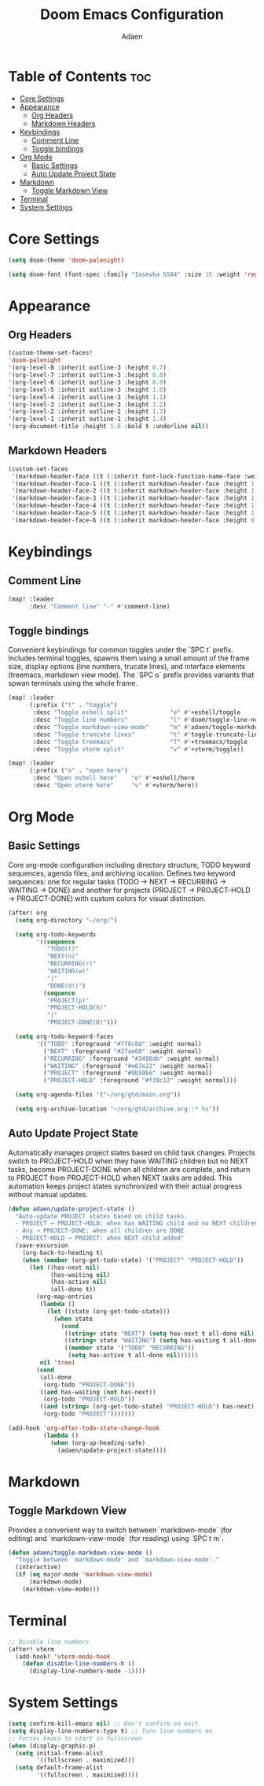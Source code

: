 #+TITLE: Doom Emacs Configuration
#+DESCRIPTION: This is a literate configuration, it uses this file as the source of truth, all emacs-lisp code blocks are added to config.el.
#+AUTHOR: Adaen

* Table of Contents :toc:
- [[#core-settings][Core Settings]]
- [[#appearance][Appearance]]
  - [[#org-headers][Org Headers]]
  - [[#markdown-headers][Markdown Headers]]
- [[#keybindings][Keybindings]]
  - [[#comment-line][Comment Line]]
  - [[#toggle-bindings][Toggle bindings]]
- [[#org-mode][Org Mode]]
  - [[#basic-settings][Basic Settings]]
  - [[#auto-update-project-state][Auto Update Project State]]
- [[#markdown][Markdown]]
  - [[#toggle-markdown-view][Toggle Markdown View]]
- [[#terminal][Terminal]]
- [[#system-settings][System Settings]]

* Core Settings
#+begin_src emacs-lisp
(setq doom-theme 'doom-palenight)

(setq doom-font (font-spec :family "Iosevka SS04" :size 15 :weight 'regular))
#+end_src
* Appearance
** Org Headers
#+begin_src emacs-lisp
(custom-theme-set-faces!
'doom-palenight
'(org-level-8 :inherit outline-3 :height 0.7)
'(org-level-7 :inherit outline-3 :height 0.8)
'(org-level-6 :inherit outline-3 :height 0.9)
'(org-level-5 :inherit outline-3 :height 1.0)
'(org-level-4 :inherit outline-3 :height 1.1)
'(org-level-3 :inherit outline-3 :height 1.2)
'(org-level-2 :inherit outline-2 :height 1.3)
'(org-level-1 :inherit outline-1 :height 1.4)
'(org-document-title :height 1.6 :bold t :underline nil))
#+end_src
** Markdown Headers
#+begin_src emacs-lisp
(custom-set-faces
 '(markdown-header-face ((t (:inherit font-lock-function-name-face :weight bold :family "Iosevka SS04"))))
 '(markdown-header-face-1 ((t (:inherit markdown-header-face :height 1.4))))
 '(markdown-header-face-2 ((t (:inherit markdown-header-face :height 1.3))))
 '(markdown-header-face-3 ((t (:inherit markdown-header-face :height 1.2))))
 '(markdown-header-face-4 ((t (:inherit markdown-header-face :height 1.1))))
 '(markdown-header-face-5 ((t (:inherit markdown-header-face :height 1.0))))
 '(markdown-header-face-6 ((t (:inherit markdown-header-face :height 0.9)))))
#+end_src
* Keybindings
** Comment Line
#+begin_src emacs-lisp
(map! :leader
      :desc "Comment line" "-" #'comment-line)
#+end_src
** Toggle bindings
Convenient keybindings for common toggles under the `SPC t` prefix. Includes terminal toggles, spawns them using a small amount of the frame size, display options (line numbers, trucate lines), and interface elements (treemacs, markdown view mode). The `SPC o` prefix provides variants that spwan terminals using the whole frame.
#+begin_src emacs-lisp
(map! :leader
      (:prefix ("t" . "toggle")
       :desc "Toggle eshell split"            "e" #'+eshell/toggle
       :desc "Toggle line numbers"            "l" #'doom/toggle-line-numbers
       :desc "Toggle markdown-view-mode"      "m" #'adaen/toggle-markdown-view-mode
       :desc "Toggle truncate lines"          "t" #'toggle-truncate-lines
       :desc "Toggle treemacs"                "T" #'+treemacs/toggle
       :desc "Toggle vterm split"             "v" #'+vterm/toggle))

(map! :leader
      (:prefix ("o" . "open here")
       :desc "Open eshell here"    "e" #'+eshell/here
       :desc "Open vterm here"     "v" #'+vterm/here))
#+end_src
* Org Mode
** Basic Settings
Core org-mode configuration including directory structure, TODO keyword sequences, agenda files, and archiving location. Defines two keyword sequences: one for regular tasks (TODO → NEXT → RECURRING → WAITING → DONE) and another for projects (PROJECT → PROJECT-HOLD → PROJECT-DONE) with custom colors for visual distinction.

#+begin_src emacs-lisp
(after! org
  (setq org-directory "~/org/")

  (setq org-todo-keywords
        '((sequence
           "TODO(t)"
           "NEXT(n)"
           "RECURRING(r)"
           "WAITING(w)"
           "|"
           "DONE(d!)")
          (sequence
           "PROJECT(p)"
           "PROJECT-HOLD(h)"
           "|"
           "PROJECT-DONE(D)")))

  (setq org-todo-keyword-faces
        '(("TODO" :foreground "#7f8c8d" :weight normal)
          ("NEXT" :foreground "#27ae60" :weight normal)
          ("RECURRING" :foreground "#3498db" :weight normal)
          ("WAITING" :foreground "#e67e22" :weight normal)
          ("PROJECT" :foreground "#9b59b6" :weight normal)
          ("PROJECT-HOLD" :foreground "#f39c12" :weight normal)))

  (setq org-agenda-files '("~/org/gtd/main.org"))

  (setq org-archive-location "~/org/gtd/archive.org::* %s"))
#+end_src
** Auto Update Project State
Automatically manages project states based on child task changes. Projects switch to PROJECT-HOLD when they
have WAITING children but no NEXT tasks, become PROJECT-DONE when all children are complete, and return to
PROJECT from PROJECT-HOLD when NEXT tasks are added. This automation keeps project states synchronized with
their actual progress without manual updates.
#+begin_src emacs-lisp
(defun adaen/update-project-state ()
  "Auto-update PROJECT states based on child tasks.
  - PROJECT → PROJECT-HOLD: when has WAITING child and no NEXT children
  - Any → PROJECT-DONE: when all children are DONE
  - PROJECT-HOLD → PROJECT: when NEXT child added"
  (save-excursion
    (org-back-to-heading t)
    (when (member (org-get-todo-state) '("PROJECT" "PROJECT-HOLD"))
      (let ((has-next nil)
            (has-waiting nil)
            (has-active nil)
            (all-done t))
        (org-map-entries
         (lambda ()
           (let ((state (org-get-todo-state)))
             (when state
               (cond
                ((string= state "NEXT") (setq has-next t all-done nil))
                ((string= state "WAITING") (setq has-waiting t all-done nil))
                ((member state '("TODO" "RECURRING"))
                 (setq has-active t all-done nil))))))
         nil 'tree)
        (cond
         (all-done
          (org-todo "PROJECT-DONE"))
         ((and has-waiting (not has-next))
          (org-todo "PROJECT-HOLD"))
         ((and (string= (org-get-todo-state) "PROJECT-HOLD") has-next)
          (org-todo "PROJECT")))))))

(add-hook 'org-after-todo-state-change-hook
          (lambda ()
            (when (org-up-heading-safe)
              (adaen/update-project-state))))
#+end_src
* Markdown
** Toggle Markdown View
Provides a convenient way to switch between `markdown-mode` (for editing) and `markdown-view-mode` (for reading) using `SPC t m`.
#+begin_src emacs-lisp
(defun adaen/toggle-markdown-view-mode ()
  "Toggle between `markdown-mode' and `markdown-view-mode'."
  (interactive)
  (if (eq major-mode 'markdown-view-mode)
      (markdown-mode)
    (markdown-view-mode)))
#+end_src
* Terminal
#+begin_src emacs-lisp
;; Disable line numbers
(after! vterm
  (add-hook! 'vterm-mode-hook
    (defun disable-line-numbers-h ()
      (display-line-numbers-mode -1))))
#+end_src
* System Settings
#+begin_src emacs-lisp
(setq confirm-kill-emacs nil) ;; Don't confirm on exit
(setq display-line-numbers-type t) ;; Turn line numbers on
;; Forces Emacs to start in fullscreen
(when (display-graphic-p)
  (setq initial-frame-alist
        '((fullscreen . maximized)))
  (setq default-frame-alist
        '((fullscreen . maximized))))
#+end_src

